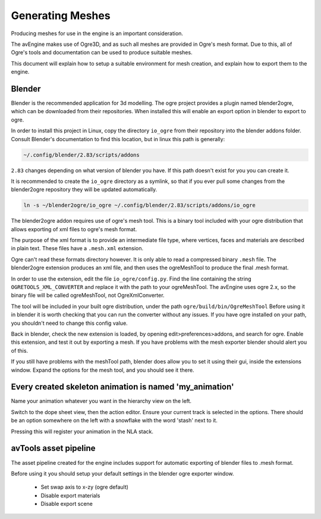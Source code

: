 Generating Meshes
=================

Producing meshes for use in the engine is an important consideration.

The avEngine makes use of Ogre3D, and as such all meshes are provided in Ogre's mesh format.
Due to this, all of Ogre's tools and documentation can be used to produce suitable meshes.

This document will explain how to setup a suitable environment for mesh creation, and explain how to export them to the engine.

Blender
^^^^^^^

Blender is the recommended application for 3d modelling.
The ogre project provides a plugin named blender2ogre, which can be downloaded from their repositories.
When installed this will enable an export option in blender to export to ogre.

In order to install this project in Linux, copy the directory ``io_ogre`` from their repository into the blender addons folder.
Consult Blender's documentation to find this location, but in linux this path is generally:

.. code-block:: bash

    ~/.config/blender/2.83/scripts/addons

``2.83`` changes depending on what version of blender you have. If this path doesn't exist for you you can create it.

It is recommended to create the ``io_ogre`` directory as a symlink, so that if you ever pull some changes from the blender2ogre repository they will be updated automatically.

.. code-block:: bash

    ln -s ~/blender2ogre/io_ogre ~/.config/blender/2.83/scripts/addons/io_ogre

The blender2ogre addon requires use of ogre's mesh tool.
This is a binary tool included with your ogre distribution that allows exporting of xml files to ogre's mesh format.

The purpose of the xml format is to provide an intermediate file type, where vertices, faces and materials are described in plain text.
These files have a ``.mesh.xml`` extension.

Ogre can't read these formats directory however. It is only able to read a compressed binary ``.mesh`` file.
The blender2ogre extension produces an xml file, and then uses the ogreMeshTool to produce the final .mesh format.

In order to use the extension, edit the file ``io_ogre/config.py``.
Find the line containing the string ``OGRETOOLS_XML_CONVERTER`` and replace it with the path to your ogreMeshTool.
The avEngine uses ogre 2.x, so the binary file will be called ogreMeshTool, not OgreXmlConverter.

The tool will be included in your built ogre distribution, under the path ``ogre/build/bin/OgreMeshTool``
Before using it in blender it is worth checking that you can run the converter without any issues.
If you have ogre installed on your path, you shouldn't need to change this config value.

Back in blender, check the new extension is loaded, by opening edit>preferences>addons, and search for ogre.
Enable this extension, and test it out by exporting a mesh.
If you have problems with the mesh exporter blender should alert you of this.

If you still have problems with the meshTool path, blender does allow you to set it using their gui, inside the extensions window.
Expand the options for the mesh tool, and you should see it there.

Every created skeleton animation is named 'my_animation'
^^^^^^^^^^^^^^^^^^^^^^^^^^^^^^^^^^^^^^^^^^^^^^^^^^^^^^^^

Name your animation whatever you want in the hierarchy view on the left.

Switch to the dope sheet view, then the action editor.
Ensure your current track is selected in the options.
There should be an option somewhere on the left with a snowflake with the word 'stash' next to it.

Pressing this will register your animation in the NLA stack.

avTools asset pipeline
^^^^^^^^^^^^^^^^^^^^^^

The asset pipeline created for the engine includes support for automatic exporting of blender files to .mesh format.

Before using it you should setup your default settings in the blender ogre exporter window.

 - Set swap axis to x-zy (ogre default)
 - Disable export materials
 - Disable export scene
